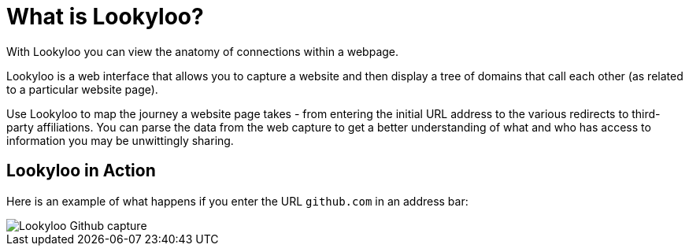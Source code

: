 [id="what-is-lookyloo"]
= What is Lookyloo?

With Lookyloo you can view the anatomy of connections within a webpage.

Lookyloo is a web interface that allows you to capture a website and then display a tree of domains that call each other (as related to a particular website page).

Use Lookyloo to map the journey a website page takes - from entering the initial URL address to the various redirects to third-party affiliations. You can parse the data from the web capture to get a better understanding of what and who has access to information you may be unwittingly sharing.

== Lookyloo in Action

Here is an example of what happens if you enter the URL `github.com` in an address bar:

image::sample_github.png[Lookyloo Github capture]
